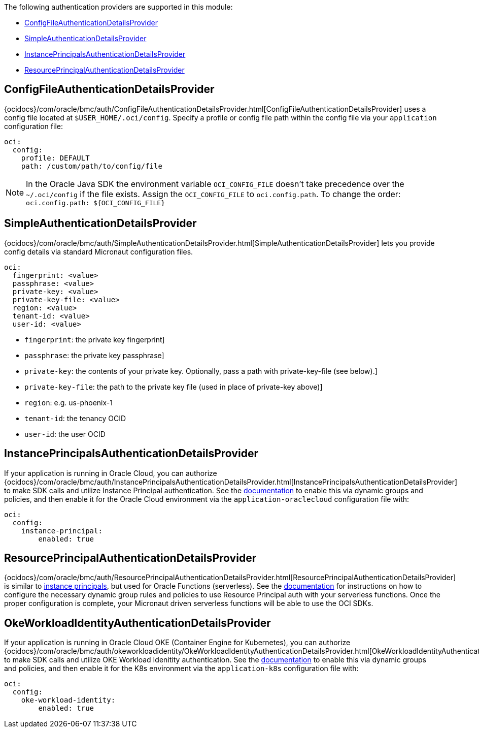 The following authentication providers are supported in this module:

* <<config-auth, ConfigFileAuthenticationDetailsProvider>>
* <<simple-auth, SimpleAuthenticationDetailsProvider>>
* <<instance-principals, InstancePrincipalsAuthenticationDetailsProvider>>
* <<resource-principals, ResourcePrincipalAuthenticationDetailsProvider>>

[#config-auth]
== ConfigFileAuthenticationDetailsProvider

{ocidocs}/com/oracle/bmc/auth/ConfigFileAuthenticationDetailsProvider.html[ConfigFileAuthenticationDetailsProvider] uses a config file located at `$USER_HOME/.oci/config`. Specify a profile or config file path within the config file via your `application` configuration file:

[configuration]
----
oci:
  config:
    profile: DEFAULT
    path: /custom/path/to/config/file
----

NOTE: In the Oracle Java SDK the environment variable `OCI_CONFIG_FILE` doesn't take precedence over the `~/.oci/config` if the file exists. Assign the `OCI_CONFIG_FILE` to `oci.config.path`. To change the order: `oci.config.path: ${OCI_CONFIG_FILE}`

[#simple-auth]
== SimpleAuthenticationDetailsProvider

{ocidocs}/com/oracle/bmc/auth/SimpleAuthenticationDetailsProvider.html[SimpleAuthenticationDetailsProvider] lets you provide config details via standard Micronaut configuration files.

[configuration]
----
oci:
  fingerprint: <value>
  passphrase: <value>
  private-key: <value>
  private-key-file: <value>
  region: <value>
  tenant-id: <value>
  user-id: <value>
----

- `fingerprint`: the private key fingerprint]
- `passphrase`: the private key passphrase]
- `private-key`: the contents of your private key. Optionally, pass a path with private-key-file (see below).]
- `private-key-file`: the path to the private key file (used in place of private-key above)]
- `region`: e.g. us-phoenix-1
- `tenant-id`: the tenancy OCID
- `user-id`: the user OCID


[#instance-principals]
== InstancePrincipalsAuthenticationDetailsProvider

If your application is running in Oracle Cloud, you can authorize {ocidocs}/com/oracle/bmc/auth/InstancePrincipalsAuthenticationDetailsProvider.html[InstancePrincipalsAuthenticationDetailsProvider] to make SDK calls and utilize Instance Principal authentication. See the https://docs.cloud.oracle.com/en-us/iaas/Content/Identity/Tasks/callingservicesfrominstances.htm[documentation] to enable this via dynamic groups and policies, and then enable it for the Oracle Cloud environment via the `application-oraclecloud` configuration file with:

[configuration]
----
oci:
  config:
    instance-principal:
        enabled: true
----

[#resource-principals]
== ResourcePrincipalAuthenticationDetailsProvider

{ocidocs}/com/oracle/bmc/auth/ResourcePrincipalAuthenticationDetailsProvider.html[ResourcePrincipalAuthenticationDetailsProvider] is similar to <<instance-principals, instance principals>>, but used for Oracle Functions (serverless). See the https://docs.cloud.oracle.com/en-us/iaas/Content/Functions/Tasks/functionsaccessingociresources.htm[documentation] for instructions on how to configure the necessary dynamic group rules and policies to use Resource Principal auth with your serverless functions. Once the proper configuration is complete, your Micronaut driven serverless functions will be able to use the OCI SDKs.

[#oke-workload-identity]
== OkeWorkloadIdentityAuthenticationDetailsProvider
If your application is running in Oracle Cloud OKE (Container Engine for Kubernetes), you can authorize {ocidocs}/com/oracle/bmc/auth/okeworkloadidentity/OkeWorkloadIdentityAuthenticationDetailsProvider.html[OkeWorkloadIdentityAuthenticationDetailsProvider] to make SDK calls and utilize OKE Workload Idenitity authentication. See the https://docs.oracle.com/en-us/iaas/Content/ContEng/Tasks/contenggrantingworkloadaccesstoresources.htm[documentation] to enable this via dynamic groups and policies, and then enable it for the K8s environment via the `application-k8s` configuration file with:
[configuration]
----
oci:
  config:
    oke-workload-identity:
        enabled: true
----
